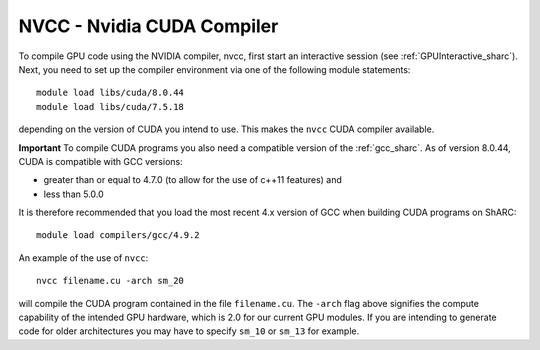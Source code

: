 .. _nvidia_compiler_sharc:

NVCC - Nvidia CUDA Compiler
===========================



To compile GPU code using the NVIDIA compiler, nvcc, first start an interactive session (see :ref:`GPUInteractive_sharc`).
Next, you need to set up the compiler environment via one of the following module statements: ::

    module load libs/cuda/8.0.44
    module load libs/cuda/7.5.18

depending on the version of CUDA you intend to use. This makes the ``nvcc`` CUDA compiler available.

**Important** To compile CUDA programs you also need a compatible version of the :ref:`gcc_sharc`.  As of version 8.0.44, CUDA is compatible with GCC versions:

* greater than or equal to 4.7.0 (to allow for the use of c++11 features) and
* less than 5.0.0

It is therefore recommended that you load the most recent 4.x version of GCC when building CUDA programs on ShARC: ::

    module load compilers/gcc/4.9.2

An example of the use of ``nvcc``::

    nvcc filename.cu -arch sm_20

will compile the CUDA program contained in the file ``filename.cu``.
The ``-arch`` flag above signifies the compute capability of the intended GPU hardware, which is 2.0 for our current GPU modules.
If you are intending to generate code for older architectures you may have to specify ``sm_10`` or ``sm_13`` for example.
